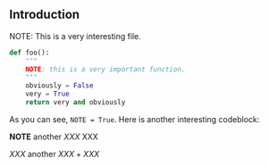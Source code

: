 ** Introduction

NOTE: This is a very interesting file.

#+BEGIN_SRC python
def foo():
    """
    NOTE: this is a very important function.
    """
    obviously = False
    very = True
    return very and obviously
#+END_SRC

As you can see, ~NOTE = True~. Here is another interesting codeblock:

*NOTE* another /XXX/ XXX

\(XXX\) another $XXX + XXX$

#+BEGIN_LATEX
\begin{maxima}
f: x/(x^3-3*x+2),     /* Integrating it */
tex('integrate(f,x)), /* will show its integral... */
print("="), XXX
tex(integrate(f,x)),  /* ...and the result */
print("+K")
\end{maxima}
#+END_LATEX

